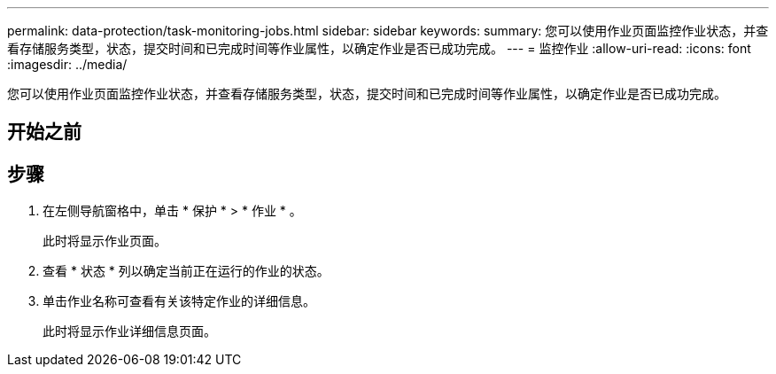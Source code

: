 ---
permalink: data-protection/task-monitoring-jobs.html 
sidebar: sidebar 
keywords:  
summary: 您可以使用作业页面监控作业状态，并查看存储服务类型，状态，提交时间和已完成时间等作业属性，以确定作业是否已成功完成。 
---
= 监控作业
:allow-uri-read: 
:icons: font
:imagesdir: ../media/


[role="lead"]
您可以使用作业页面监控作业状态，并查看存储服务类型，状态，提交时间和已完成时间等作业属性，以确定作业是否已成功完成。



== 开始之前



== 步骤

. 在左侧导航窗格中，单击 * 保护 * > * 作业 * 。
+
此时将显示作业页面。

. 查看 * 状态 * 列以确定当前正在运行的作业的状态。
. 单击作业名称可查看有关该特定作业的详细信息。
+
此时将显示作业详细信息页面。


